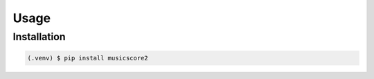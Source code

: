 Usage
=====

.. _installation:

Installation
------------

.. code-block:: console

    (.venv) $ pip install musicscore2
